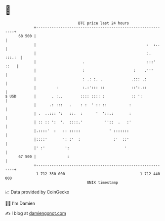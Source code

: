 * 👋

#+begin_example
                                    BTC price last 24 hours                    
                +------------------------------------------------------------+ 
         68 500 |                                                            | 
                |                                                  :  :..    | 
                |                                                  :. :::.:  | 
                |                     .                            :::' ::   | 
                |                     :                      :    .'''       | 
                |                     : .: :. .             .::: .:          | 
                |         :           :.:'::: ::            ::':.::          | 
   $ USD        |       . :..        :::: :::: :            :: ':            | 
                |      .: :::   .    : :  ' :: ::          :                 | 
                | .  ..::: ':   ::.  :      '  '::.:       :                 | 
                | :: :: ':  '.  ::::.'          ''::  .   :'                 | 
                |.::::'  :   :: :::::             ' :::::::                  | 
                |::::'       ': :'  :               :'  ::'                  | 
                |' :'         ':                         '                   | 
         67 500 |              :                                             | 
                +------------------------------------------------------------+ 
                 1 712 350 000                                  1 712 440 000  
                                        UNIX timestamp                         
#+end_example
📈 Data provided by CoinGecko

🧑‍💻 I'm Damien

✍️ I blog at [[https://www.damiengonot.com][damiengonot.com]]

